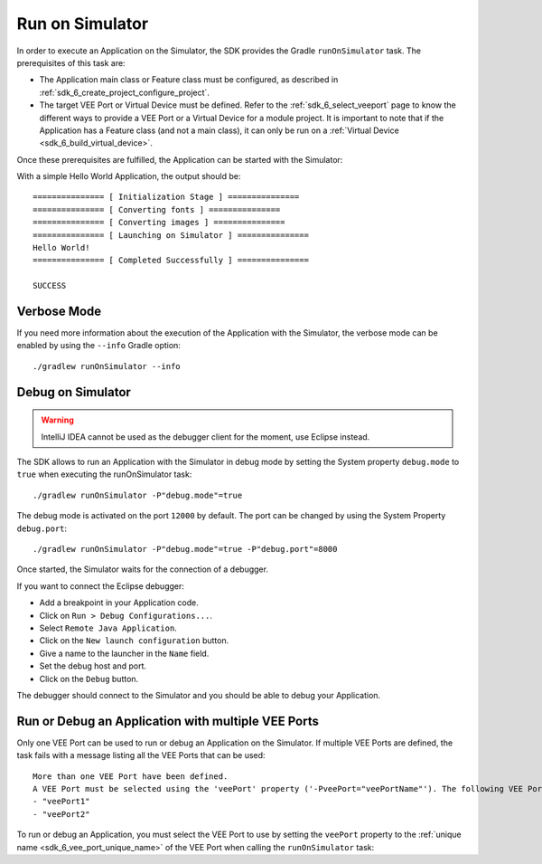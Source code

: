 .. _sdk_6_run_on_simulator:

Run on Simulator
================

In order to execute an Application on the Simulator, the SDK provides the Gradle ``runOnSimulator`` task.
The prerequisites of this task are:

- The Application main class or Feature class must be configured, as described in :ref:`sdk_6_create_project_configure_project`.

- The target VEE Port or Virtual Device must be defined.
  Refer to the :ref:`sdk_6_select_veeport` page to know the different ways to provide a VEE Port or a Virtual Device for a module project.
  It is important to note that if the Application has a Feature class (and not a main class), it can only be run on a :ref:`Virtual Device <sdk_6_build_virtual_device>`.

Once these prerequisites are fulfilled, the Application can be started with the Simulator:

.. tabs::

   .. tab:: CLI

      From the command line interface::
      
          $ ./gradlew runOnSimulator

   .. tab:: Eclipse

      By double-clicking on the ``runOnSimulator`` task in the Gradle tasks view:

      .. image:: images/eclipse-run-gradle-project.png
         :width: 50%
         :align: center

   .. tab:: IntelliJ IDEA

      By double-clicking on the ``runOnSimulator`` task in the Gradle tasks view:

      .. image:: images/intellij-run-gradle-project.png
         :width: 30%
         :align: center

With a simple Hello World Application, the output should be::

   =============== [ Initialization Stage ] ===============
   =============== [ Converting fonts ] ===============
   =============== [ Converting images ] ===============
   =============== [ Launching on Simulator ] ===============
   Hello World!
   =============== [ Completed Successfully ] ===============
   
   SUCCESS

Verbose Mode
------------

If you need more information about the execution of the Application with the Simulator, 
the verbose mode can be enabled by using the ``--info`` Gradle option::

   ./gradlew runOnSimulator --info

.. _sdk_6_debug_on_simulator:

Debug on Simulator
------------------

.. warning::
   IntelliJ IDEA cannot be used as the debugger client for the moment, use Eclipse instead.

The SDK allows to run an Application with the Simulator in debug mode by setting the System property ``debug.mode`` to ``true`` 
when executing the runOnSimulator task::

   ./gradlew runOnSimulator -P"debug.mode"=true

The debug mode is activated on the port ``12000`` by default. 
The port can be changed by using the System Property ``debug.port``::

   ./gradlew runOnSimulator -P"debug.mode"=true -P"debug.port"=8000

Once started, the Simulator waits for the connection of a debugger.

If you want to connect the Eclipse debugger:

- Add a breakpoint in your Application code.
- Click on ``Run > Debug Configurations...``.
- Select ``Remote Java Application``.
- Click on the ``New launch configuration`` button.
- Give a name to the launcher in the ``Name`` field.
- Set the debug host and port.
- Click on the ``Debug`` button.


..
   If you want to connect the IntelliJ IDEA debugger:

   - Add a breakpoint in your Application code.
   - Click on ``Run > Debug...``.
   - Click on ``Edit Configurations...``.
   - Click on the ``+`` button in the top bar and select ``Remote JVM Debug``.
   - Give a name to the launcher in the ``Name`` field.
   - Set the debug host and port.
   - Click on the ``Debug`` button.

The debugger should connect to the Simulator and you should be able to debug your Application.

.. _sdk_6_run_or_debug_on_with_multiple_vee_ports:

Run or Debug an Application with multiple VEE Ports
---------------------------------------------------

Only one VEE Port can be used to run or debug an Application on the Simulator.
If multiple VEE Ports are defined, the task fails with a message listing all the VEE Ports that can be used::

   More than one VEE Port have been defined.
   A VEE Port must be selected using the 'veePort' property ('-PveePort="veePortName"'). The following VEE Ports are available:
   - "veePort1"
   - "veePort2"
 
To run or debug an Application, you must select the VEE Port to use by setting the ``veePort`` property to the 
:ref:`unique name <sdk_6_vee_port_unique_name>` of the VEE Port when calling 
the ``runOnSimulator`` task:

.. tabs::

   .. tab:: CLI

      To add the property from the command line interface::

         ./gradlew runOnSimulator -PveePort="veePortName"

   .. tab:: IntelliJ IDEA

      To add the property in IntelliJ IDEA : 
      
      - Go to ``Run`` > ``Edit Configurations...``.
      - Click on the ``+`` button and select ``Gradle``.
      - Choose a name for the new configuration in the ``Name`` input field.
      - Add the task name with the ``veePort`` property in the ``Run`` dialog : ``runOnSimulator -PveePort="veePortName"``:
      
        .. figure:: images/intellij-runOnSimulator-run-configuration.png
           :alt: IntelliJ runOnSimulator Run Configuration Window
           :align: center
           :scale: 100%
      
           IntelliJ runOnSimulator Run Configuration Window
      
      - Click on ``OK``.
      - Run the task by double clicking on the newly created Run Configuration in the Gradle view:
      
        .. figure:: images/intellij-runOnSimulator-run-configuration-gradle-view.png
           :alt: IntelliJ runOnSimulator Run Configuration in Gradle view
           :align: center
           :scale: 100%
      
           IntelliJ runOnSimulator Run Configuration in Gradle view

   .. tab:: Eclipse

      To add the property in Eclipse: 
      
      - Go to ``Run`` > ``Run Configurations...``.
      - Create a new Gradle Configuration.
      - Choose a name for the new configuration in the ``Name`` input field.
      - In the ``Gradle Tasks``, add the ``runOnSimulator`` task:
      
        .. figure:: images/eclipse-runOnSimulator-gradle-tasks.png
           :alt: Eclipse runOnSimulator task Gradle Tasks tab
           :align: center
           :scale: 100%
           
           Eclipse runOnSimulator task Gradle Tasks tab
      
      - Go to the ``Project Settings`` tab.
      - Check ``Override project settings``.
      - Select ``Gradle Wrapper``.
      - Add the property as a Program Argument:
      
        .. figure:: images/eclipse-runOnSimulator-project-settings.png
           :alt: Eclipse runOnSimulator task Project Settings tab
           :align: center
           :scale: 100%
           
           Eclipse runOnSimulator task Project Settings tab
      
      - Click on ``Run``.
  
..
   | Copyright 2008-2023, MicroEJ Corp. Content in this space is free 
   for read and redistribute. Except if otherwise stated, modification 
   is subject to MicroEJ Corp prior approval.
   | MicroEJ is a trademark of MicroEJ Corp. All other trademarks and 
   copyrights are the property of their respective owners.
